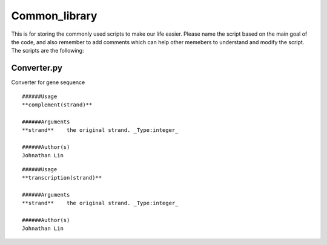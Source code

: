 Common_library
--------------

This is for storing the commonly used scripts to make our life easier.
Please name the script based on the main goal of the code, and also remember to add comments which can help other memebers to understand and modify the script.
The scripts are the following:

Converter.py
^^^^^^^^^^^^^^^^^^^^^^^

Converter for gene sequence

::

    ######Usage
    **complement(strand)**

    ######Arguments
    **strand**    the original strand. _Type:integer_

    ######Author(s)
    Johnathan Lin

::

    ######Usage
    **transcription(strand)**

    ######Arguments
    **strand**    the original strand. _Type:integer_

    ######Author(s)
    Johnathan Lin



